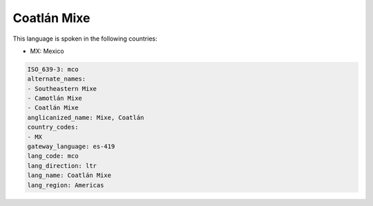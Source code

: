 .. _mco:

Coatlán Mixe
=============

This language is spoken in the following countries:

* MX: Mexico

.. code-block:: yaml

    ISO_639-3: mco
    alternate_names:
    - Southeastern Mixe
    - Camotlán Mixe
    - Coatlán Mixe
    anglicanized_name: Mixe, Coatlán
    country_codes:
    - MX
    gateway_language: es-419
    lang_code: mco
    lang_direction: ltr
    lang_name: Coatlán Mixe
    lang_region: Americas
    
